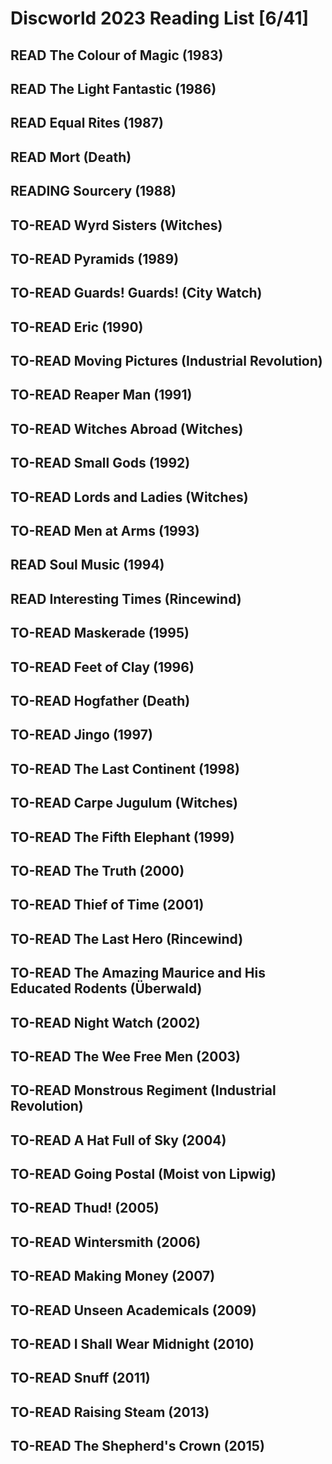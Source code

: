 #+TODO: TO-READ READING | READ
#+OPTIONS: toc:nil
* Discworld 2023 Reading List [6/41]
** READ The Colour of Magic (1983)
CLOSED: [2023-02-18 Sat 11:34]
** READ The Light Fantastic (1986)
CLOSED: [2023-02-18 Sat 11:34]
** READ Equal Rites (1987)
CLOSED: [2023-02-18 Sat 11:34]
** READ Mort (Death)
CLOSED: [2023-02-18 Sat 11:35]
** READING Sourcery (1988)
** TO-READ Wyrd Sisters (Witches)
** TO-READ Pyramids (1989)
** TO-READ Guards! Guards! (City Watch)
** TO-READ Eric (1990)
** TO-READ Moving Pictures (Industrial Revolution)
** TO-READ Reaper Man (1991)
** TO-READ Witches Abroad (Witches)
** TO-READ Small Gods (1992)
** TO-READ Lords and Ladies (Witches)
** TO-READ Men at Arms (1993)
** READ Soul Music (1994)
CLOSED: [2023-02-18 Sat 11:35]
** READ Interesting Times (Rincewind)
CLOSED: [2023-02-18 Sat 11:35]
** TO-READ Maskerade (1995)
** TO-READ Feet of Clay (1996)
** TO-READ Hogfather (Death)
** TO-READ Jingo (1997)
** TO-READ The Last Continent (1998)
** TO-READ Carpe Jugulum (Witches)
** TO-READ The Fifth Elephant (1999)
** TO-READ The Truth (2000)
** TO-READ Thief of Time (2001)
** TO-READ The Last Hero (Rincewind)
** TO-READ The Amazing Maurice and His Educated Rodents (Überwald)
** TO-READ Night Watch (2002)
** TO-READ The Wee Free Men (2003)
** TO-READ Monstrous Regiment (Industrial Revolution)
** TO-READ A Hat Full of Sky (2004)
** TO-READ Going Postal (Moist von Lipwig)
** TO-READ Thud! (2005)
** TO-READ Wintersmith (2006)
** TO-READ Making Money (2007)
** TO-READ Unseen Academicals (2009)
** TO-READ I Shall Wear Midnight (2010)
** TO-READ Snuff (2011)
** TO-READ Raising Steam (2013)
** TO-READ The Shepherd's Crown (2015)

